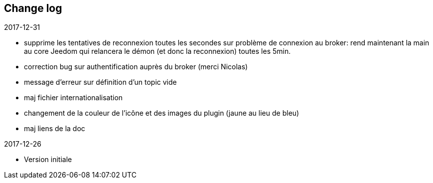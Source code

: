 == Change log

.2017-12-31
    - supprime les tentatives de reconnexion toutes les secondes sur problème de connexion au broker: rend maintenant la main au core Jeedom qui relancera le démon (et donc la reconnexion) toutes les 5min.
    - correction bug sur authentification auprès du broker (merci Nicolas)
    - message d'erreur sur définition d'un topic vide
    - maj fichier internationalisation
    - changement de la couleur de l'icône et des images du plugin (jaune au lieu de bleu)
    - maj liens de la doc
    
    
.2017-12-26
    - Version initiale
